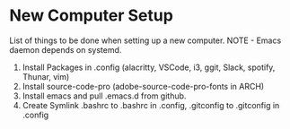 * New Computer Setup
List of things to be done when setting up a new computer.
NOTE - Emacs daemon depends on systemd.

1. Install Packages in .config (alacritty, VSCode, i3, ggit, Slack, spotify, Thunar, vim)
2. Install source-code-pro (adobe-source-code-pro-fonts in ARCH)
3. Install emacs and pull .emacs.d from github.
4. Create Symlink .bashrc to .bashrc in .config, .gitconfig to .gitconfig in .config
